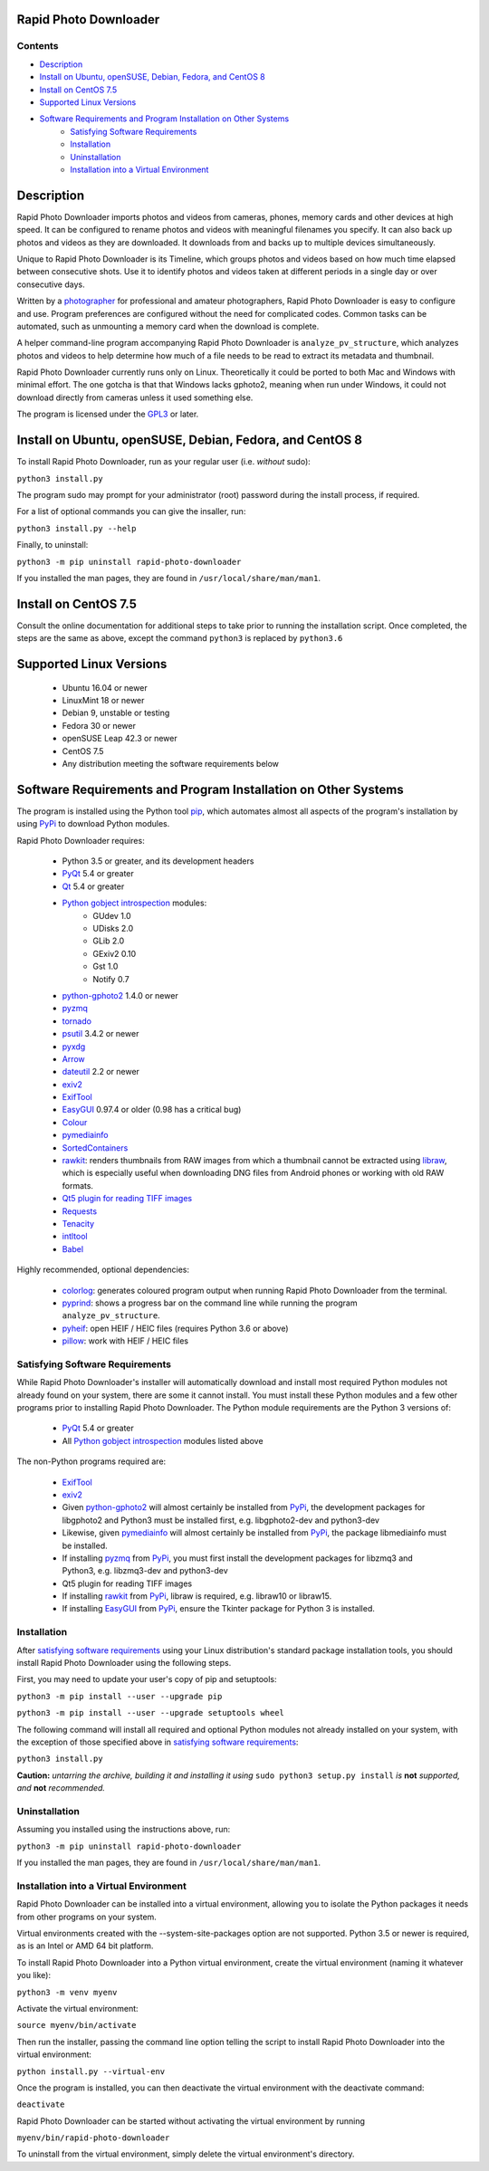 Rapid Photo Downloader
======================

Contents
--------

- `Description`_
- `Install on Ubuntu, openSUSE, Debian, Fedora, and CentOS 8`_
- `Install on CentOS 7.5`_
- `Supported Linux Versions`_
- `Software Requirements and Program Installation on Other Systems`_
    - `Satisfying Software Requirements`_
    - `Installation`_
    - `Uninstallation`_
    - `Installation into a Virtual Environment`_

Description
===========

Rapid Photo Downloader imports photos and videos from cameras, phones,
memory cards and other devices at high speed. It can be configured to
rename photos and videos with meaningful filenames you specify. It can also
back up photos and videos as they are downloaded. It downloads from and backs
up to multiple devices simultaneously.

Unique to Rapid Photo Downloader is its Timeline, which groups photos and
videos based on how much time elapsed between consecutive shots. Use it to
identify photos and videos taken at different periods in a single day or
over consecutive days.

Written by a photographer_ for professional and amateur photographers, Rapid
Photo Downloader is easy to configure and use. Program preferences are
configured without the need for complicated codes. Common tasks can be
automated, such as unmounting a memory card when the download is complete.

A helper command-line program accompanying Rapid Photo Downloader is
``analyze_pv_structure``, which analyzes photos and videos to help determine
how much of a file needs to be read to extract its metadata and thumbnail.

Rapid Photo Downloader currently runs only on Linux. Theoretically it could be
ported to both Mac and Windows with minimal effort. The one gotcha is that
that Windows lacks gphoto2, meaning when run under Windows, it could not
download directly from cameras unless it used something else.

The program is licensed under the GPL3_ or later.

Install on Ubuntu, openSUSE, Debian, Fedora, and CentOS 8
=========================================================

To install Rapid Photo Downloader, run as your regular user (i.e. *without*
sudo):

``python3 install.py``

The program sudo may prompt for your administrator (root) password during the
install process, if required.

For a list of optional commands you can give the insaller, run:

``python3 install.py --help``

Finally, to uninstall:

``python3 -m pip uninstall rapid-photo-downloader``

If you installed the man pages, they are found in ``/usr/local/share/man/man1``.

Install on CentOS 7.5
=====================

Consult the online documentation for additional steps to take prior to running
the installation script. Once completed, the steps are the same as above,
except the command ``python3`` is replaced by ``python3.6``

Supported Linux Versions
========================

 - Ubuntu 16.04 or newer
 - LinuxMint 18 or newer
 - Debian 9, unstable or testing
 - Fedora 30 or newer
 - openSUSE Leap 42.3 or newer
 - CentOS 7.5
 - Any distribution meeting the software requirements below

Software Requirements and Program Installation on Other Systems
===============================================================

The program is installed using the Python tool pip_, which automates almost
all aspects of the program's installation by using PyPi_ to download Python
modules.

Rapid Photo Downloader requires:

 - Python 3.5 or greater, and its development headers
 - PyQt_ 5.4 or greater
 - Qt_ 5.4 or greater
 - `Python gobject introspection`_ modules:
    - GUdev 1.0
    - UDisks 2.0
    - GLib 2.0
    - GExiv2 0.10
    - Gst 1.0
    - Notify 0.7
 - `python-gphoto2`_ 1.4.0 or newer
 - pyzmq_
 - tornado_
 - psutil_ 3.4.2 or newer
 - pyxdg_
 - Arrow_
 - dateutil_ 2.2 or newer
 - exiv2_
 - ExifTool_
 - EasyGUI_ 0.97.4 or older (0.98 has a critical bug)
 - Colour_
 - pymediainfo_
 - SortedContainers_
 - rawkit_: renders thumbnails from RAW images from which a thumbnail cannot be
   extracted using libraw_, which is especially useful when downloading DNG
   files from Android phones or working with old RAW formats.
 - `Qt5 plugin for reading TIFF images`_
 - Requests_
 - Tenacity_
 - intltool_
 - Babel_

Highly recommended, optional dependencies:

 - colorlog_: generates coloured program output when running Rapid Photo
   Downloader from the terminal.
 - pyprind_: shows a progress bar on the command line while running the program
   ``analyze_pv_structure``.
 - pyheif_: open HEIF / HEIC files (requires Python 3.6 or above)
 - pillow_: work with HEIF / HEIC files

Satisfying Software Requirements
--------------------------------

While Rapid Photo Downloader's installer will automatically download and install
most required Python modules not already found on your system, there are some it
cannot install. You must install these Python modules and a few other programs
prior to installing Rapid Photo Downloader. The Python module requirements are
the Python 3 versions of:

 - PyQt_ 5.4 or greater
 - All `Python gobject introspection`_ modules listed above

The non-Python programs required are:

 - ExifTool_
 - exiv2_
 - Given `python-gphoto2`_ will almost certainly be installed from PyPi_, the
   development packages for libgphoto2 and Python3 must be installed first,
   e.g. libgphoto2-dev and python3-dev
 - Likewise, given pymediainfo_ will almost certainly be installed from PyPi_,
   the package libmediainfo must be installed.
 - If installing pyzmq_ from PyPi_, you must first install the development
   packages for libzmq3 and Python3, e.g. libzmq3-dev and python3-dev
 - Qt5 plugin for reading TIFF images
 - If installing rawkit_ from PyPi_, libraw is required, e.g. libraw10 or
   libraw15.
 - If installing EasyGUI_ from PyPi_, ensure the Tkinter package for Python 3 is
   installed.

Installation
------------

After `satisfying software requirements`_ using your Linux distribution's
standard package installation tools, you should install Rapid Photo Downloader
using the following steps.

First, you may need to update your user's copy of pip and setuptools:

``python3 -m pip install --user --upgrade pip``

``python3 -m pip install --user --upgrade setuptools wheel``

The following command will install all required and optional Python modules not
already installed on your system, with the exception of those specified above
in `satisfying software requirements`_:

``python3 install.py``

**Caution:** *untarring the archive, building it and installing it using*
``sudo python3 setup.py install`` *is* **not** *supported, and* **not**
*recommended.*

Uninstallation
--------------

Assuming you installed using the instructions above, run:

``python3 -m pip uninstall rapid-photo-downloader``

If you installed the man pages, they are found in ``/usr/local/share/man/man1``.

Installation into a Virtual Environment
---------------------------------------

Rapid Photo Downloader can be installed into a virtual environment, allowing you
to isolate the Python packages it needs from other programs on your system.

Virtual environments created with the --system-site-packages option are not
supported. Python 3.5 or newer is required, as is an Intel or AMD 64 bit
platform.

To install Rapid Photo Downloader into a Python virtual environment, create the
virtual environment (naming it whatever you like):

``python3 -m venv myenv``

Activate the virtual environment:

``source myenv/bin/activate``

Then run the installer, passing the command line option telling the script to
install Rapid Photo Downloader into the virtual environment:

``python install.py --virtual-env``

Once the program is installed, you can then deactivate the virtual environment
with the deactivate command:

``deactivate``

Rapid Photo Downloader can be started without activating the virtual environment
by running

``myenv/bin/rapid-photo-downloader``

To uninstall from the virtual environment, simply delete the virtual
environment's directory.



.. _website: http://damonlynch.net/rapid
.. _Python gobject introspection: https://wiki.gnome.org/action/show/Projects/PyGObject
.. _python-gphoto2: https://github.com/jim-easterbrook/python-gphoto2
.. _pyzmq: https://github.com/zeromq/pyzmq
.. _psutil: https://github.com/giampaolo/psutil
.. _pyxdg: https://www.freedesktop.org/wiki/Software/pyxdg/
.. _Arrow: https://github.com/crsmithdev/arrow
.. _dateutil: https://labix.org/python-dateutil
.. _typing: https://pypi.python.org/pypi/typing
.. _scandir: https://github.com/benhoyt/scandir
.. _colorlog: https://github.com/borntyping/python-colorlog
.. _rawkit: https://github.com/photoshell/rawkit
.. _pyprind: https://github.com/rasbt/pyprind
.. _exiv2: http://www.exiv2.org/
.. _ExifTool: http://www.sno.phy.queensu.ca/~phil/exiftool/
.. _PyPi: https://pypi.python.org/pypi
.. _GPL3: http://www.gnu.org/licenses/gpl-3.0.en.html
.. _photographer: http://www.damonlynch.net
.. _pip: https://pip.pypa.io/en/stable/
.. _libraw: http://www.libraw.org/
.. _PyQt: https://riverbankcomputing.com/software/pyqt/intro
.. _EasyGUI: https://github.com/robertlugg/easygui
.. _Colour: https://github.com/vaab/colour
.. _intltool: https://freedesktop.org/wiki/Software/intltool/
.. _Tkinter: https://wiki.python.org/moin/TkInter
.. _`Qt5 plugin for reading TIFF images`: http://doc.qt.io/qt-5/qtimageformats-index.html
.. _pymediainfo: https://github.com/sbraz/pymediainfo
.. _Qt: https://www.qt.io/
.. _SortedContainers: http://www.grantjenks.com/docs/sortedcontainers/
.. _Requests: http://docs.python-requests.org/
.. _tornado: http://www.tornadoweb.org/
.. _Tenacity: https://github.com/jd/tenacity
.. _pyheif: https://github.com/david-poirier-csn/pyheif
.. _pillow: https://github.com/python-pillow/Pillow
.. _Babel: http://babel.pocoo.org/en/latest/